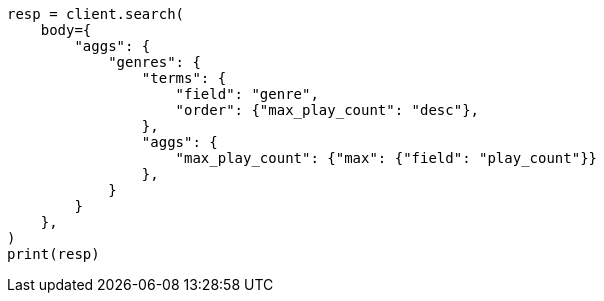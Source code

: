 // aggregations/bucket/terms-aggregation.asciidoc:377

[source, python]
----
resp = client.search(
    body={
        "aggs": {
            "genres": {
                "terms": {
                    "field": "genre",
                    "order": {"max_play_count": "desc"},
                },
                "aggs": {
                    "max_play_count": {"max": {"field": "play_count"}}
                },
            }
        }
    },
)
print(resp)
----